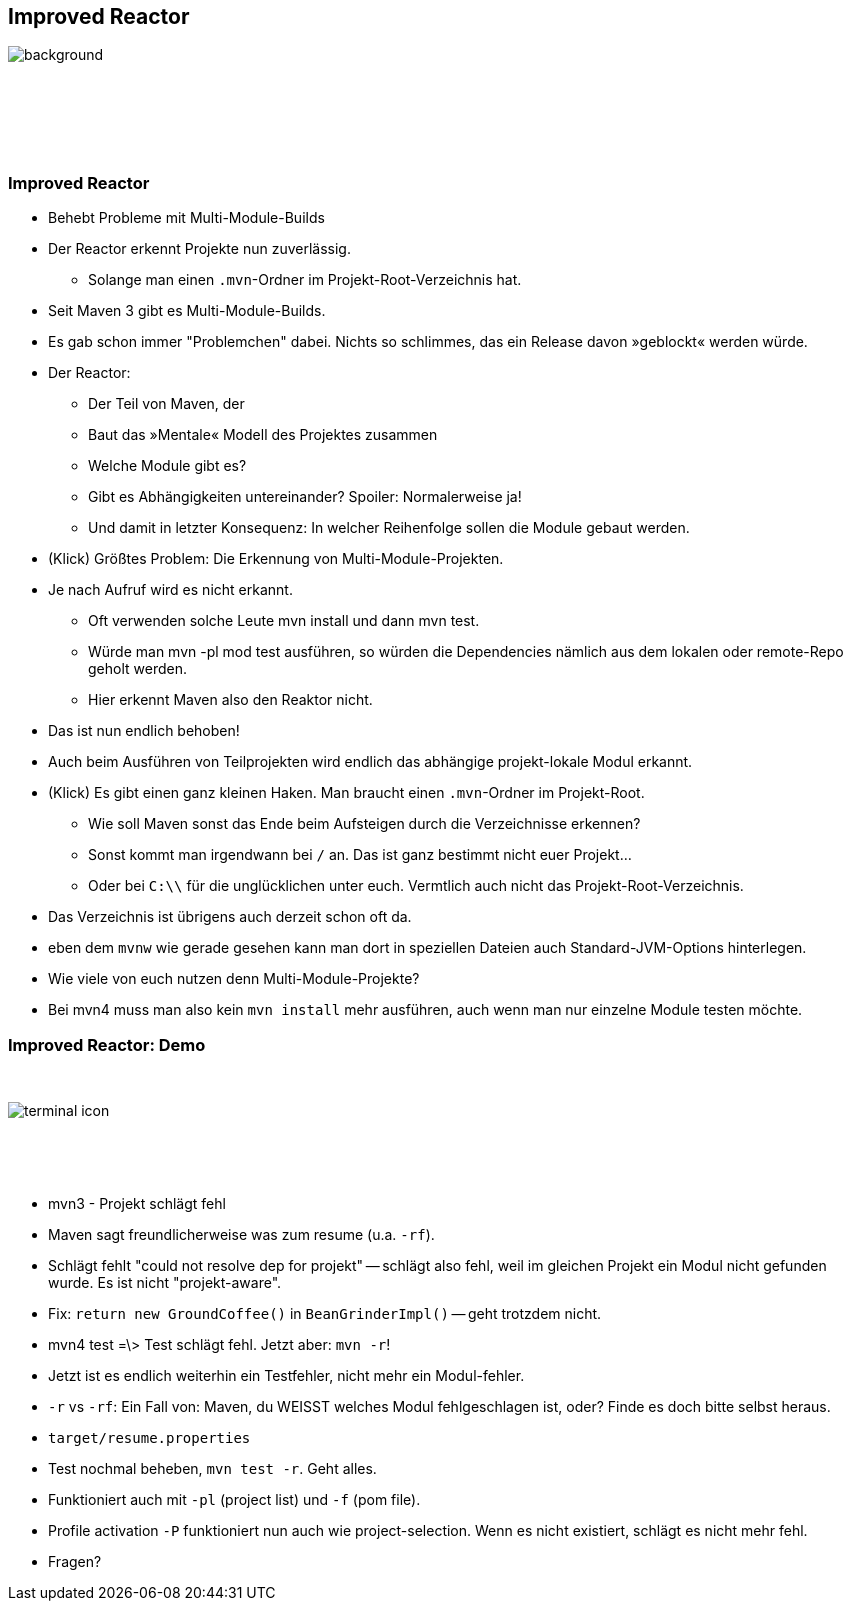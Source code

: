 
== Improved Reactor

image::mike-u-IdtnNvoP7M0-unsplash_reactor.jpg[background, size=cover]

{nbsp}

{nbsp}

{nbsp}

=== Improved Reactor

[%step]
* Behebt Probleme mit Multi-Module-Builds
* Der [.step.highlight-red]#Reactor# erkennt Projekte nun zuverlässig.
[%step,role="small"]
** [.small]#Solange man einen `.mvn`-Ordner im Projekt-Root-Verzeichnis hat.#

[.notes]
--
* Seit Maven 3 gibt es Multi-Module-Builds.
* Es gab schon immer "Problemchen" dabei. Nichts so schlimmes, das ein Release davon »geblockt« werden würde.
* Der Reactor:
** Der Teil von Maven, der
** Baut das »Mentale« Modell des Projektes zusammen
** Welche Module gibt es?
** Gibt es Abhängigkeiten untereinander? Spoiler: Normalerweise ja!
** Und damit in letzter Konsequenz: In welcher Reihenfolge sollen die Module gebaut werden.
* (Klick) Größtes Problem: Die Erkennung von Multi-Module-Projekten.
* Je nach Aufruf wird es nicht erkannt.
** Oft verwenden solche Leute mvn install und dann mvn test.
** Würde man mvn -pl mod test ausführen, so würden die Dependencies nämlich aus dem lokalen oder remote-Repo geholt werden.
** Hier erkennt Maven also den Reaktor nicht.
* Das ist nun endlich behoben!
* Auch beim Ausführen von Teilprojekten wird endlich das abhängige projekt-lokale Modul erkannt.
* (Klick) Es gibt einen ganz kleinen Haken. Man braucht einen `.mvn`-Ordner im Projekt-Root.
** Wie soll Maven sonst das Ende beim Aufsteigen durch die Verzeichnisse erkennen?
** Sonst kommt man irgendwann bei `/` an. Das ist ganz bestimmt nicht euer Projekt...
** Oder bei `C:\\` für die unglücklichen unter euch. Vermtlich auch nicht das Projekt-Root-Verzeichnis.
* Das Verzeichnis ist übrigens auch derzeit schon oft da.
* eben dem `mvnw` wie gerade gesehen kann man dort in speziellen Dateien auch Standard-JVM-Options hinterlegen.
* Wie viele von euch nutzen denn Multi-Module-Projekte?
* Bei mvn4 muss man also kein `mvn install` mehr ausführen, auch wenn man nur einzelne Module testen möchte.
--


[.columns]
=== Improved Reactor: Demo

[.column]
{nbsp}
[.column]
image::terminal-icon.svg[]
[.column]
{nbsp}

{nbsp}

[.notes]
--
* mvn3 - Projekt schlägt fehl
* Maven sagt freundlicherweise was zum resume (u.a. `-rf`).
* Schlägt fehlt "could not resolve dep for projekt" -- schlägt also fehl, weil im gleichen Projekt ein Modul nicht gefunden wurde.
Es ist nicht "projekt-aware".
* Fix: `return new GroundCoffee()` in `BeanGrinderImpl()` -- geht trotzdem nicht.
* mvn4 test =\> Test schlägt fehl. Jetzt aber: `mvn -r`!
* Jetzt ist es endlich weiterhin ein Testfehler, nicht mehr ein Modul-fehler.
* `-r` vs `-rf`: Ein Fall von: Maven, du WEISST welches Modul fehlgeschlagen ist, oder? Finde es doch bitte selbst heraus.
* `target/resume.properties`
* Test nochmal beheben, `mvn test -r`. Geht alles.
* Funktioniert auch mit `-pl` (project list) und `-f` (pom file).
* Profile activation `-P` funktioniert nun auch wie project-selection. Wenn es nicht existiert, schlägt es nicht mehr fehl.
* Fragen?
--
